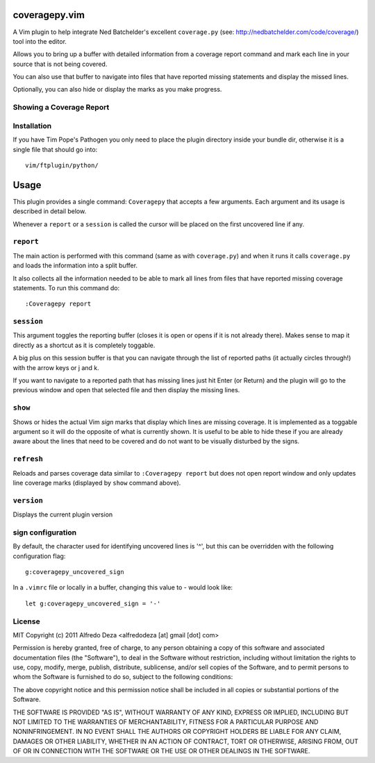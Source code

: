 coveragepy.vim
==============
A Vim plugin to help integrate Ned Batchelder's excellent ``coverage.py`` (see:
http://nedbatchelder.com/code/coverage/) tool into the editor.

Allows you to bring up a buffer with detailed information from a coverage
report command and mark each line in your source that is not being covered.

You can also use that buffer to navigate into files that have reported missing
statements and display the missed lines.

Optionally, you can also hide or display the marks as you make progress.

Showing a Coverage Report
-------------------------

.. image:: https://github.com/alfredodeza/coveragepy.vim/raw/master/extras/session.png


Installation
------------
If you have Tim Pope's Pathogen you only need to place the plugin directory
inside your bundle dir, otherwise it is a single file that should go into::

    vim/ftplugin/python/

Usage
=====
This plugin provides a single command: ``Coveragepy`` that accepts a few
arguments. Each argument and its usage is described in detail below.

Whenever a ``report`` or a ``session`` is called the cursor will be placed on
the first uncovered line if any.

``report``
--------
The main action is performed with this command (same as with ``coverage.py``) and
when it runs it calls ``coverage.py`` and loads the information into a split
buffer.

It also collects all the information needed to be able to mark all lines from
files that have reported missing coverage statements. To run this command do::

    :Coveragepy report


``session``
-----------
This argument toggles the reporting buffer (closes it is open or opens if it is
not already there). Makes sense to map it directly as a shortcut as it is
completely toggable.

A big plus on this session buffer is that you can navigate through the list of
reported paths (it actually circles through!) with the arrow keys or j and k.

If you want to navigate to a reported path that has missing lines just hit
Enter (or Return) and the plugin will go to the previous window and open that
selected file and then display the missing lines.


``show``
--------
Shows or hides the actual Vim `sign` marks that display which lines are missing
coverage. It is implemented as a toggable argument so it will do the opposite
of what is currently shown.
It is useful to be able to hide these if you are already aware about the lines
that need to be covered and do not want to be visually disturbed by the signs.


``refresh``
--------
Reloads and parses coverage data similar to ``:Coveragepy report`` but does
not open report window and only updates line coverage marks (displayed by
``show`` command above).


``version``
-----------
Displays the current plugin version


sign configuration
------------------
By default, the character used for identifying uncovered lines is '^', but this
can be overridden with the following configuration flag::

    g:coveragepy_uncovered_sign

In a ``.vimrc`` file or locally in a buffer, changing this value to `-` would
look like::

    let g:coveragepy_uncovered_sign = '-'



License
-------

MIT
Copyright (c) 2011 Alfredo Deza <alfredodeza [at] gmail [dot] com>

Permission is hereby granted, free of charge, to any person obtaining a copy
of this software and associated documentation files (the "Software"), to deal
in the Software without restriction, including without limitation the rights
to use, copy, modify, merge, publish, distribute, sublicense, and/or sell
copies of the Software, and to permit persons to whom the Software is
furnished to do so, subject to the following conditions:

The above copyright notice and this permission notice shall be included in
all copies or substantial portions of the Software.

THE SOFTWARE IS PROVIDED "AS IS", WITHOUT WARRANTY OF ANY KIND, EXPRESS OR
IMPLIED, INCLUDING BUT NOT LIMITED TO THE WARRANTIES OF MERCHANTABILITY,
FITNESS FOR A PARTICULAR PURPOSE AND NONINFRINGEMENT. IN NO EVENT SHALL THE
AUTHORS OR COPYRIGHT HOLDERS BE LIABLE FOR ANY CLAIM, DAMAGES OR OTHER
LIABILITY, WHETHER IN AN ACTION OF CONTRACT, TORT OR OTHERWISE, ARISING FROM,
OUT OF OR IN CONNECTION WITH THE SOFTWARE OR THE USE OR OTHER DEALINGS IN
THE SOFTWARE.


